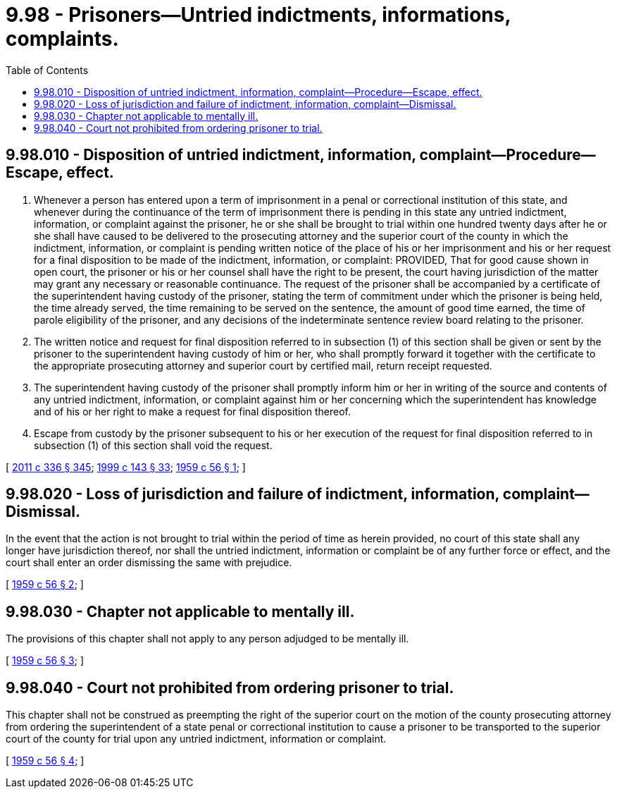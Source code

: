 = 9.98 - Prisoners—Untried indictments, informations, complaints.
:toc:

== 9.98.010 - Disposition of untried indictment, information, complaint—Procedure—Escape, effect.
. Whenever a person has entered upon a term of imprisonment in a penal or correctional institution of this state, and whenever during the continuance of the term of imprisonment there is pending in this state any untried indictment, information, or complaint against the prisoner, he or she shall be brought to trial within one hundred twenty days after he or she shall have caused to be delivered to the prosecuting attorney and the superior court of the county in which the indictment, information, or complaint is pending written notice of the place of his or her imprisonment and his or her request for a final disposition to be made of the indictment, information, or complaint: PROVIDED, That for good cause shown in open court, the prisoner or his or her counsel shall have the right to be present, the court having jurisdiction of the matter may grant any necessary or reasonable continuance. The request of the prisoner shall be accompanied by a certificate of the superintendent having custody of the prisoner, stating the term of commitment under which the prisoner is being held, the time already served, the time remaining to be served on the sentence, the amount of good time earned, the time of parole eligibility of the prisoner, and any decisions of the indeterminate sentence review board relating to the prisoner.

. The written notice and request for final disposition referred to in subsection (1) of this section shall be given or sent by the prisoner to the superintendent having custody of him or her, who shall promptly forward it together with the certificate to the appropriate prosecuting attorney and superior court by certified mail, return receipt requested.

. The superintendent having custody of the prisoner shall promptly inform him or her in writing of the source and contents of any untried indictment, information, or complaint against him or her concerning which the superintendent has knowledge and of his or her right to make a request for final disposition thereof.

. Escape from custody by the prisoner subsequent to his or her execution of the request for final disposition referred to in subsection (1) of this section shall void the request.

[ http://lawfilesext.leg.wa.gov/biennium/2011-12/Pdf/Bills/Session%20Laws/Senate/5045.SL.pdf?cite=2011%20c%20336%20§%20345[2011 c 336 § 345]; http://lawfilesext.leg.wa.gov/biennium/1999-00/Pdf/Bills/Session%20Laws/House/1142.SL.pdf?cite=1999%20c%20143%20§%2033[1999 c 143 § 33]; http://leg.wa.gov/CodeReviser/documents/sessionlaw/1959c56.pdf?cite=1959%20c%2056%20§%201[1959 c 56 § 1]; ]

== 9.98.020 - Loss of jurisdiction and failure of indictment, information, complaint—Dismissal.
In the event that the action is not brought to trial within the period of time as herein provided, no court of this state shall any longer have jurisdiction thereof, nor shall the untried indictment, information or complaint be of any further force or effect, and the court shall enter an order dismissing the same with prejudice.

[ http://leg.wa.gov/CodeReviser/documents/sessionlaw/1959c56.pdf?cite=1959%20c%2056%20§%202[1959 c 56 § 2]; ]

== 9.98.030 - Chapter not applicable to mentally ill.
The provisions of this chapter shall not apply to any person adjudged to be mentally ill.

[ http://leg.wa.gov/CodeReviser/documents/sessionlaw/1959c56.pdf?cite=1959%20c%2056%20§%203[1959 c 56 § 3]; ]

== 9.98.040 - Court not prohibited from ordering prisoner to trial.
This chapter shall not be construed as preempting the right of the superior court on the motion of the county prosecuting attorney from ordering the superintendent of a state penal or correctional institution to cause a prisoner to be transported to the superior court of the county for trial upon any untried indictment, information or complaint.

[ http://leg.wa.gov/CodeReviser/documents/sessionlaw/1959c56.pdf?cite=1959%20c%2056%20§%204[1959 c 56 § 4]; ]

